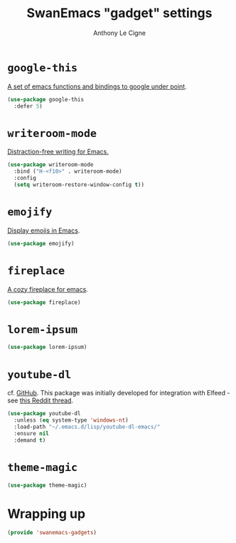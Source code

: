 #+TITLE: SwanEmacs "gadget" settings
#+AUTHOR: Anthony Le Cigne

* Table of contents                                            :toc:noexport:
- [[#google-this][=google-this=]]
- [[#writeroom-mode][=writeroom-mode=]]
- [[#emojify][=emojify=]]
- [[#fireplace][=fireplace=]]
- [[#lorem-ipsum][=lorem-ipsum=]]
- [[#youtube-dl][=youtube-dl=]]
- [[#theme-magic][~theme-magic~]]
- [[#wrapping-up][Wrapping up]]

* =google-this=

[[https://github.com/Malabarba/emacs-google-this][A set of emacs functions and bindings to google under point]].

#+BEGIN_SRC emacs-lisp :tangle yes
  (use-package google-this
    :defer 5)
#+END_SRC

* =writeroom-mode=

[[https://github.com/joostkremers/writeroom-mode][Distraction-free writing for Emacs.]]

#+BEGIN_SRC emacs-lisp :tangle yes
  (use-package writeroom-mode
    :bind ("H-<f10>" . writeroom-mode)
    :config
    (setq writeroom-restore-window-config t))
#+END_SRC

* =emojify=

[[https://github.com/iqbalansari/emacs-emojify][Display emojis in Emacs]].

#+BEGIN_SRC emacs-lisp :tangle yes
  (use-package emojify)
#+END_SRC

* =fireplace=

[[https://github.com/johanvts/emacs-fireplace][A cozy fireplace for emacs]].

#+BEGIN_SRC emacs-lisp :tangle yes
  (use-package fireplace)
#+END_SRC

* =lorem-ipsum=

#+BEGIN_SRC emacs-lisp :tangle yes
  (use-package lorem-ipsum)
#+END_SRC

* =youtube-dl=

cf. [[https://github.com/skeeto/youtube-dl-emacs][GitHub]]. This package was initially developed for integration with
Elfeed - see [[https://www.reddit.com/r/emacs/comments/7usz5q/youtube_subscriptions_using_elfeed_mpv_no_browser/][this Reddit thread]].

#+begin_src emacs-lisp :tangle yes
  (use-package youtube-dl
    :unless (eq system-type 'windows-nt)
    :load-path "~/.emacs.d/lisp/youtube-dl-emacs/"
    :ensure nil
    :demand t)
#+end_src

* ~theme-magic~

#+begin_src emacs-lisp :tangle yes
  (use-package theme-magic)
#+end_src

* Wrapping up

#+BEGIN_SRC emacs-lisp :tangle yes
  (provide 'swanemacs-gadgets)
#+END_SRC

